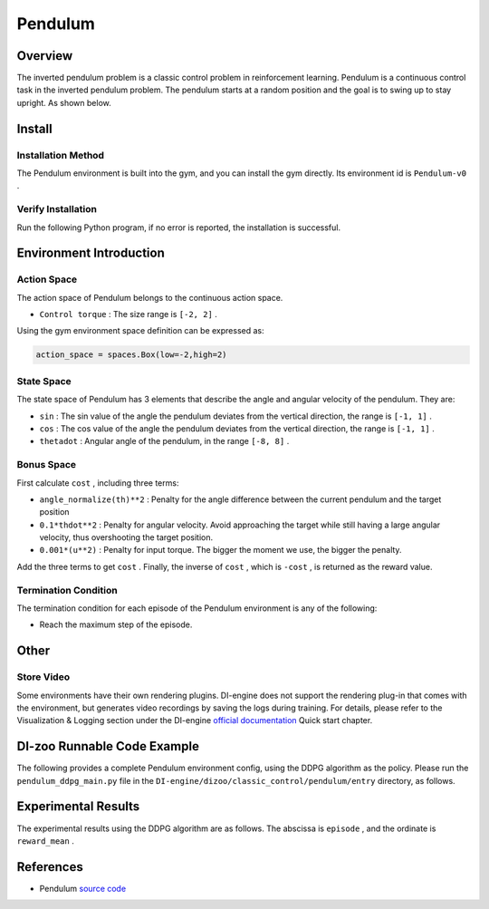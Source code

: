 Pendulum
~~~~~~~~~~~~~~~~~~

Overview
==========
The inverted pendulum problem is a classic control problem in reinforcement learning. Pendulum is a continuous control task in the inverted pendulum problem. The pendulum starts at a random position and the goal is to swing up to stay upright. As shown below.

.. image:: ./images/pendulum.gif
   :align: center

Install
========

Installation Method
--------------------

The Pendulum environment is built into the gym, and you can install the gym directly. Its environment id is \ ``Pendulum-v0`` \.

.. code:: shell
    pip install gym
    
Verify Installation
--------------------

Run the following Python program, if no error is reported, the installation is successful.

.. code:: shell
    import gym
    env = gym.make('Pendulum-v0')
    obs = env.reset()
    print(obs)
Environment Introduction
=========================

Action Space
---------------

The action space of Pendulum belongs to the continuous action space.

- \ ``Control torque`` \: The size range is \ ``[-2, 2]`` \.

Using the gym environment space definition can be expressed as:

.. code:: python
    
    action_space = spaces.Box(low=-2,high=2)
State Space
------------

The state space of Pendulum has 3 elements that describe the angle and angular velocity of the pendulum. They are:

- \ ``sin`` \: The sin value of the angle the pendulum deviates from the vertical direction, the range is \ ``[-1, 1]`` \.

- \ ``cos`` \: The cos value of the angle the pendulum deviates from the vertical direction, the range is \ ``[-1, 1]`` \.

- \ ``thetadot`` \: Angular angle of the pendulum, in the range \ ``[-8, 8]`` \.


Bonus Space
-------------
First calculate \ ``cost`` \, including three terms:

- \ ``angle_normalize(th)**2`` \: Penalty for the angle difference between the current pendulum and the target position

- \ ``0.1*thdot**2`` \: Penalty for angular velocity. Avoid approaching the target while still having a large angular velocity, thus overshooting the target position.

- \ ``0.001*(u**2)`` \: Penalty for input torque. The bigger the moment we use, the bigger the penalty.

Add the three terms to get \ ``cost`` \. Finally, the inverse of \ ``cost`` \, which is \ ``-cost`` \, is returned as the reward value.


Termination Condition
----------------------
The termination condition for each episode of the Pendulum environment is any of the following:

- Reach the maximum step of the episode.


Other
====

Store Video
------------

Some environments have their own rendering plugins. DI-engine does not support the rendering plug-in that comes with the environment, but generates video recordings by saving the logs during training. For details, please refer to the Visualization & Logging section under the DI-engine `official documentation <https://opendilab.github.io/DI-engine/quick_start/index.html>`__ Quick start chapter.

DI-zoo Runnable Code Example
=============================

The following provides a complete Pendulum environment config, using the DDPG algorithm as the policy. Please run the \ ``pendulum_ddpg_main.py`` \ file in the \ ``DI-engine/dizoo/classic_control/pendulum/entry`` \ directory, as follows.

.. code:: python
    import os
    import gym
    from tensorboardX import SummaryWriter
    from ding.config import compile_config
    from ding.worker import BaseLearner, SampleSerialCollector, InteractionSerialEvaluator, AdvancedReplayBuffer
    from ding.envs import BaseEnvManager, DingEnvWrapper
    from ding.policy import DDPGPolicy
    from ding.model import QAC
    from ding.utils import set_pkg_seed
    from dizoo.classic_control.pendulum.envs import PendulumEnv
    from dizoo.classic_control.pendulum.config.pendulum_ddpg_config import pendulum_ddpg_config
    def main(cfg, seed=0):
        cfg = compile_config(
            cfg,
            BaseEnvManager,
            DDPGPolicy,
            BaseLearner,
            SampleSerialCollector,
            InteractionSerialEvaluator,
            AdvancedReplayBuffer,
            save_cfg=True
        )
        # Set up envs for collection and evaluation
        collector_env_num, evaluator_env_num = cfg.env.collector_env_num, cfg.env.evaluator_env_num
        collector_env = BaseEnvManager(
            env_fn=[lambda: PendulumEnv(cfg.env) for _ in range(collector_env_num)], cfg=cfg.env.manager
        )
        evaluator_env = BaseEnvManager(
            env_fn=[lambda: PendulumEnv(cfg.env) for _ in range(evaluator_env_num)], cfg=cfg.env.manager
        )
        # Set random seed for all package and instance
        collector_env.seed(seed)
        evaluator_env.seed(seed, dynamic_seed=False)
        set_pkg_seed(seed, use_cuda=cfg.policy.cuda)
        # Set up RL Policy
        model = QAC(**cfg.policy.model)
        policy = DDPGPolicy(cfg.policy, model=model)
        # Set up collection, training and evaluation utilities
        tb_logger = SummaryWriter(os.path.join('./{}/log/'.format(cfg.exp_name), 'serial'))
        learner = BaseLearner(cfg.policy.learn.learner, policy.learn_mode, tb_logger, exp_name=cfg.exp_name)
        collector = SampleSerialCollector(
            cfg.policy.collect.collector, collector_env, policy.collect_mode, tb_logger, exp_name=cfg.exp_name
        )
        evaluator = InteractionSerialEvaluator(
            cfg.policy.eval.evaluator, evaluator_env, policy.eval_mode, tb_logger, exp_name=cfg.exp_name
        )
        replay_buffer = AdvancedReplayBuffer(cfg.policy.other.replay_buffer, tb_logger, exp_name=cfg.exp_name)
        # Training & Evaluation loop
        while True:
            # Evaluate at the beginning and with specific frequency
            if evaluator.should_eval(learner.train_iter):
                stop, reward = evaluator.eval(learner.save_checkpoint, learner.train_iter, collector.envstep)
                if stop:
                    break
            # Collect data from environments
            new_data = collector.collect(train_iter=learner.train_iter)
            replay_buffer.push(new_data, cur_collector_envstep=collector.envstep)
            # Train
            for i in range(cfg.policy.learn.update_per_collect):
                train_data = replay_buffer.sample(learner.policy.get_attribute('batch_size'), learner.train_iter)
                if train_data is None:
                    break
                learner.train(train_data, collector.envstep)
    if __name__ == "__main__":
        main(pendulum_ddpg_config, seed=0)

Experimental Results
=====================
The experimental results using the DDPG algorithm are as follows. The abscissa is \ ``episode`` \, and the ordinate is \ ``reward_mean`` \.

.. image:: ./images/pendulum_ddpg.png
   :align: center


References
======================
- Pendulum `source code <https://github.com/openai/gym/blob/master/gym/envs/classic_control/pendulum.py>`__